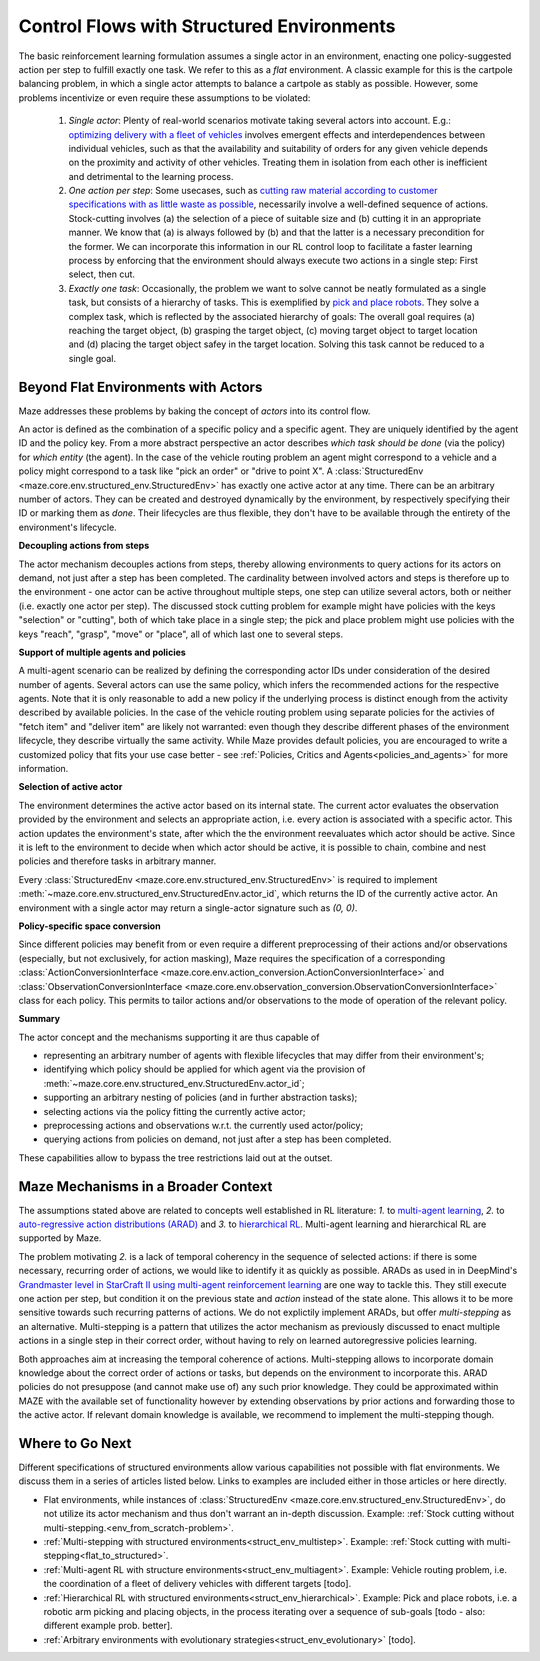 .. _control_flows_struct_envs:

Control Flows with Structured Environments
==========================================

The basic reinforcement learning formulation assumes a single actor in an environment, enacting one policy-suggested action per step to fulfill exactly one task. We refer to this as a *flat* environment. A classic example for this is the cartpole balancing problem, in which a single actor attempts to balance a cartpole as stably as possible. However, some problems incentivize or even require these assumptions to be violated:

 #. *Single actor*: Plenty of real-world scenarios motivate taking several actors into account. E.g.: `optimizing delivery with a fleet of vehicles <https://en.wikipedia.org/wiki/Vehicle_routing_problem>`_ involves emergent effects and interdependences between individual vehicles, such as that the availability and suitability of orders for any given vehicle depends on the proximity and activity of other vehicles. Treating them in isolation from each other is inefficient and detrimental to the learning process.
 #. *One action per step*: Some usecases, such as `cutting raw material according to customer specifications with as little waste as possible <https://en.wikipedia.org/wiki/Cutting_stock_problem>`_, necessarily involve a well-defined sequence of actions. Stock-cutting involves (a) the selection of a piece of suitable size and (b) cutting it in an appropriate manner. We know that (a) is always followed by (b) and that the latter is a necessary precondition for the former. We can incorporate this information in our RL control loop to facilitate a faster learning process by enforcing that the environment should always execute two actions in a single step: First select, then cut.
 #. *Exactly one task*: Occasionally, the problem we want to solve cannot be neatly formulated as a single task, but consists of a hierarchy of tasks. This is exemplified by `pick and place robots <https://6river.com/what-is-a-pick-and-place-robot/>`_. They solve a complex task, which is reflected by the associated hierarchy of goals: The overall goal requires (a) reaching the target object, (b) grasping the target object, (c) moving target object to target location and (d) placing the target object safey in the target location. Solving this task cannot be reduced to a single goal.

.. _control_flows_struct_envs_approach:

Beyond Flat Environments with Actors
------------------------------------

Maze addresses these problems by baking the concept of *actors* into its control flow.

An actor is defined as the combination of a specific policy and a specific agent. They are uniquely identified by the agent ID and the policy key. From a more abstract perspective an actor describes *which task should be done* (via the policy) for *which entity* (the agent). In the case of the vehicle routing problem an agent might correspond to a vehicle and a policy might correspond to a task like "pick an order" or "drive to point X". A :class:`StructuredEnv <maze.core.env.structured_env.StructuredEnv>` has exactly one active actor at any time. There can be an arbitrary number of actors. They can be created and destroyed dynamically by the environment, by respectively specifying their ID or marking them as *done*. Their lifecycles are thus flexible, they don't have to be available through the entirety of the environment's lifecycle.

.. image:: struct_env_control_flow.png
    :width: 60 %
    :align: center

**Decoupling actions from steps**

The actor mechanism decouples actions from steps, thereby allowing environments to query actions for its actors on demand, not just after a step has been completed. The cardinality between involved actors and steps is therefore up to the environment - one actor can be active throughout multiple steps, one step can utilize several actors, both or neither (i.e. exactly one actor per step). The discussed stock cutting problem for example might have policies with the keys "selection" or "cutting", both of which take place in a single step; the pick and place problem might use policies with the keys "reach", "grasp", "move" or "place", all of which last one to several steps.

**Support of multiple agents and policies**

A multi-agent scenario can be realized by defining the corresponding actor IDs under consideration of the desired number of agents. Several actors can use the same policy, which infers the recommended actions for the respective agents. Note that it is only reasonable to add a new policy if the underlying process is distinct enough from the activity described by available policies. In the case of the vehicle routing problem using separate policies for the activies of "fetch item" and "deliver item" are likely not warranted: even though they describe different phases of the environment lifecycle, they describe virtually the same activity. While Maze provides default policies, you are encouraged to write a customized policy that fits your use case better - see :ref:`Policies, Critics and Agents<policies_and_agents>` for more information.

**Selection of active actor**

The environment determines the active actor based on its internal state. The current actor evaluates the observation provided by the environment and selects an appropriate action, i.e. every action is associated with a specific actor. This action updates the environment's state, after which the the environment reevaluates which actor should be active. Since it is left to the environment to decide when which actor should be active, it is possible to chain, combine and nest policies and therefore tasks in arbitrary manner.

Every :class:`StructuredEnv <maze.core.env.structured_env.StructuredEnv>` is required to implement :meth:`~maze.core.env.structured_env.StructuredEnv.actor_id`, which returns the ID of the currently active actor. An environment with a single actor may return a single-actor signature such as `(0, 0)`.

**Policy-specific space conversion**

Since different policies may benefit from or even require a different preprocessing of their actions and/or observations (especially, but not exclusively, for action masking), Maze requires the specification of a corresponding :class:`ActionConversionInterface <maze.core.env.action_conversion.ActionConversionInterface>` and :class:`ObservationConversionInterface <maze.core.env.observation_conversion.ObservationConversionInterface>` class for each policy. This permits to tailor actions and/or observations to the mode of operation of the relevant policy.


**Summary**

The actor concept and the mechanisms supporting it are thus capable of

- representing an arbitrary number of agents with flexible lifecycles that may differ from their environment's;
- identifying which policy should be applied for which agent via the provision of :meth:`~maze.core.env.structured_env.StructuredEnv.actor_id`;
- supporting an arbitrary nesting of policies (and in further abstraction tasks);
- selecting actions via the policy fitting the currently active actor;
- preprocessing actions and observations w.r.t. the currently used actor/policy;
- querying actions from policies on demand, not just after a step has been completed.

These capabilities allow to bypass the tree restrictions laid out at the outset.


.. _control_flows_struct_envs_context:

Maze Mechanisms in a Broader Context
------------------------------------

The assumptions stated above are related to concepts well established in RL literature: *1.* to `multi-agent learning <https://arxiv.org/abs/1911.10635>`_, *2.* to `auto-regressive action distributions (ARAD) <https://docs.ray.io/en/master/rllib-models.html#autoregressive-action-distributions>`_ and *3.* to `hierarchical RL <https://arxiv.org/abs/1909.10618>`_. Multi-agent learning and hierarchical RL are supported by Maze.

The problem motivating *2.* is a lack of temporal coherency in the sequence of selected actions: if there is some necessary, recurring order of actions, we would like to identify it as quickly as possible. ARADs as used in in DeepMind's `Grandmaster level in StarCraft II using multi-agent reinforcement learning <https://www.nature.com/articles/s41586-019-1724-z>`_ are one way to tackle this. They still execute one action per step, but condition it on the previous state and *action* instead of the state alone. This allows it to be more sensitive towards such recurring patterns of actions. We do not explictily implement ARADs, but offer *multi-stepping* as an alternative. Multi-stepping is a pattern that utilizes the actor mechanism as previously discussed to enact multiple actions in a single step in their correct order, without having to rely on learned autoregressive policies learning.

Both approaches aim at increasing the temporal coherence of actions. Multi-stepping allows to incorporate domain knowledge about the correct order of actions or tasks, but depends on the environment to incorporate this. ARAD policies do not presuppose (and cannot make use of) any such prior knowledge. They could be approximated within MAZE with the available set of functionality however by extending observations by prior actions and forwarding those to the active actor. If relevant domain knowledge is available, we recommend to implement the multi-stepping though.

.. _control_flows_struct_envs_next:

Where to Go Next
----------------

Different specifications of structured environments allow various capabilities not possible with flat environments. We discuss them in a series of articles listed below. Links to examples are included either in those articles or here directly.

- Flat environments, while instances of :class:`StructuredEnv <maze.core.env.structured_env.StructuredEnv>`, do not utilize its actor mechanism and thus don't warrant an in-depth discussion. Example: :ref:`Stock cutting without multi-stepping.<env_from_scratch-problem>`.
- :ref:`Multi-stepping with structured environments<struct_env_multistep>`. Example: :ref:`Stock cutting with multi-stepping<flat_to_structured>`.
- :ref:`Multi-agent RL with structure environments<struct_env_multiagent>`. Example: Vehicle routing problem, i.e. the coordination of a fleet of delivery vehicles with different targets [todo].
- :ref:`Hierarchical RL with structured environments<struct_env_hierarchical>`. Example: Pick and place robots, i.e. a robotic arm picking and placing objects, in the process iterating over a sequence of sub-goals [todo - also: different example prob. better].
- :ref:`Arbitrary environments with evolutionary strategies<struct_env_evolutionary>` [todo].
